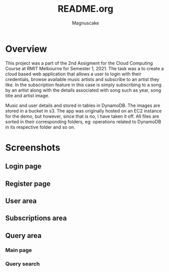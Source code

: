 #+TITLE: README.org
#+AUTHOR: Magnuscake

* Overview
This project was a part of the 2nd Assigment for the Cloud Computing Course at RMIT Melbourne for Semester 1, 2021. The task was a to create a cloud based web application that allows a user to login with their credentials, browse available music artists and subscribe to an artist they like. In the subscription feature in this case is simply subscribing to a song by an artist along with the details associated with song such as year, song title and artist image.

Music and user details and stored in tables in DynamoDB. The images are stored in a bucket in s3. The app was originally hosted on an EC2 instance for the demo, but however, since that is no, I have taken it off. All files are sorted in their corresponding folders, eg: operations related to DynamoDB in its respective folder and so on.

* Screenshots
** Login page
#+attr_org: :width 1000
#+attr_html: :width 1000
[[./screenshots/login-page.png]]

** Register page
#+attr_org: :width 1000
#+attr_html: :width 1000
[[./screenshots/register-page.png]]

** User area
#+attr_org: :width 1000
#+attr_html: :width 1000
[[./screenshots/user-area.png]]

** Subscriptions area
#+attr_org: :width 1000
#+attr_html: :width 1000
[[./screenshots/subscriptions-area.png]]

** Query area
*** Main page
#+attr_org: :width 1000
#+attr_html: :width 1000
[[./screenshots/login-page.png]]

*** Query search
#+attr_org: :width 1000
#+attr_html: :width 1000
[[./screenshots/login-page.png]]
